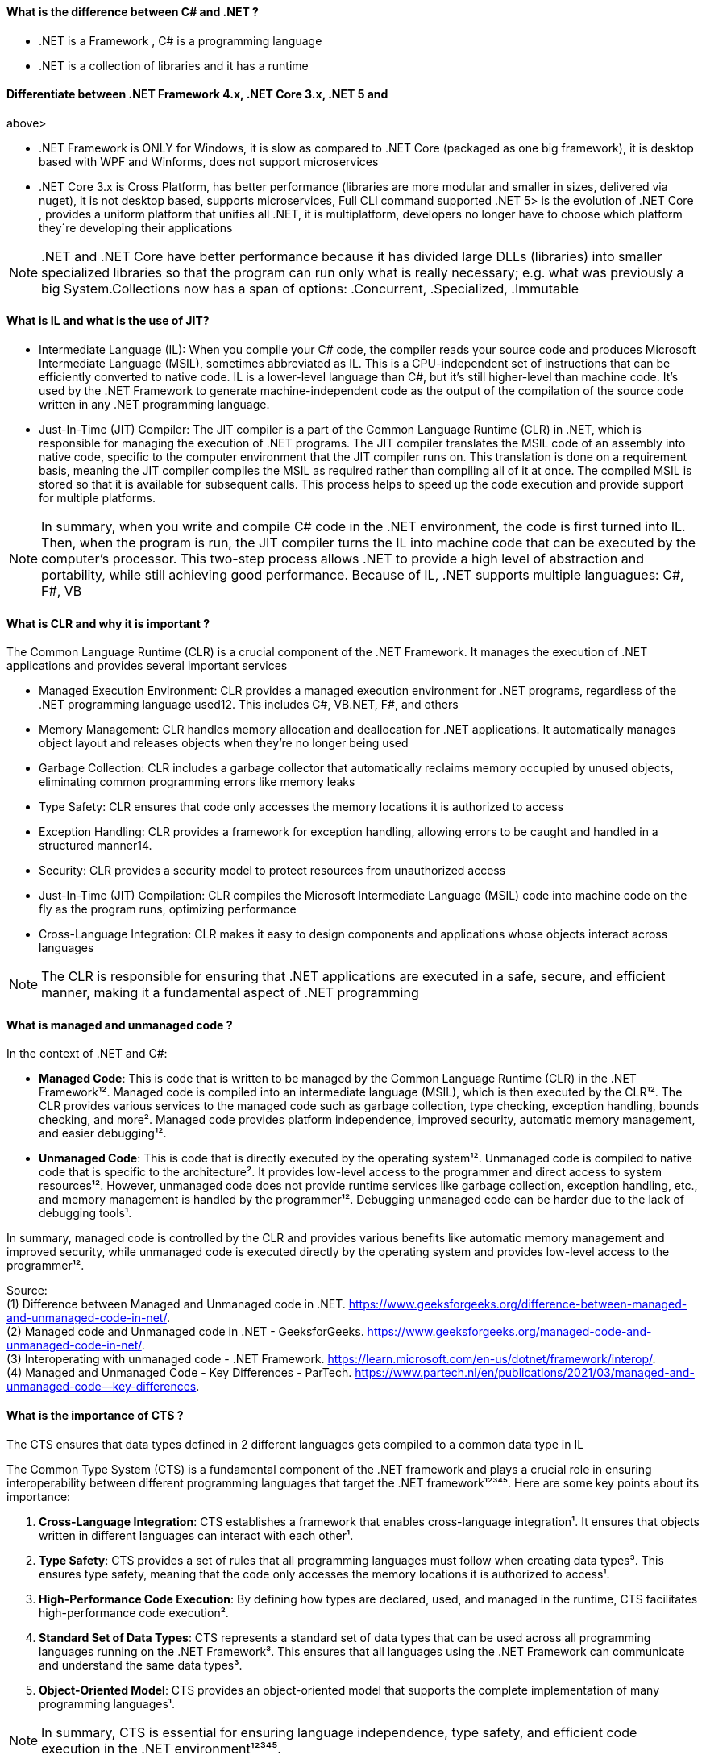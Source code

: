 ==== What is the difference between C# and .NET ?

* .NET is a Framework , C# is a programming language
* .NET is a collection of libraries and it has a runtime

==== Differentiate between .NET Framework 4.x, .NET Core 3.x, .NET 5 and
above>

* .NET Framework is ONLY for Windows, it is slow as compared to .NET
Core (packaged as one big framework), it is desktop based with WPF and
Winforms, does not support microservices
* .NET Core 3.x is Cross Platform, has better performance (libraries are
more modular and smaller in sizes, delivered via nuget), it is not
desktop based, supports microservices, Full CLI command supported .NET
5> is the evolution of .NET Core , provides a uniform platform that
unifies all .NET, it is multiplatform, developers no longer have to
choose which platform they´re developing their applications

NOTE: .NET and .NET Core have better performance because it has divided large DLLs (libraries) into smaller specialized libraries so that the program can run only what is really necessary; e.g. what was previously a big System.Collections now has a span of options: .Concurrent, .Specialized, .Immutable


==== What is IL and what is the use of JIT?

* Intermediate Language (IL): When you compile your C# code, the
compiler reads your source code and produces Microsoft Intermediate
Language (MSIL), sometimes abbreviated as IL. This is a CPU-independent
set of instructions that can be efficiently converted to native code. IL
is a lower-level language than C#, but it’s still higher-level than
machine code. It’s used by the .NET Framework to generate
machine-independent code as the output of the compilation of the source
code written in any .NET programming language.
* Just-In-Time (JIT) Compiler: The JIT compiler is a part of the Common
Language Runtime (CLR) in .NET, which is responsible for managing the
execution of .NET programs. The JIT compiler translates the MSIL code of
an assembly into native code, specific to the computer environment that
the JIT compiler runs on. This translation is done on a requirement
basis, meaning the JIT compiler compiles the MSIL as required rather
than compiling all of it at once. The compiled MSIL is stored so that it
is available for subsequent calls. This process helps to speed up the
code execution and provide support for multiple platforms.

NOTE: In summary, when you write and compile C# code in the .NET environment, the code is first turned into IL. Then, when the program is run, the JIT compiler turns the IL into machine code that can be executed by the computer’s processor. This two-step process allows .NET to provide a high level of abstraction and portability, while still achieving good performance.
Because of IL, .NET supports multiple languagues: C#, F#, VB


==== What is CLR and why it is important ? 

The Common Language Runtime (CLR) is a crucial component of the .NET Framework. It manages the execution of .NET applications and provides several important services

* Managed Execution Environment: CLR provides a managed execution
environment for .NET programs, regardless of the .NET programming
language used12. This includes C#, VB.NET, F#, and others
* Memory Management: CLR handles memory allocation and deallocation for
.NET applications. It automatically manages object layout and releases
objects when they’re no longer being used
* Garbage Collection: CLR includes a garbage collector that
automatically reclaims memory occupied by unused objects, eliminating
common programming errors like memory leaks
* Type Safety: CLR ensures that code only accesses the memory locations
it is authorized to access
* Exception Handling: CLR provides a framework for exception handling,
allowing errors to be caught and handled in a structured manner14.
* Security: CLR provides a security model to protect resources from
unauthorized access
* Just-In-Time (JIT) Compilation: CLR compiles the Microsoft
Intermediate Language (MSIL) code into machine code on the fly as the
program runs, optimizing performance
* Cross-Language Integration: CLR makes it easy to design components and
applications whose objects interact across languages

NOTE: The CLR is responsible for ensuring that .NET applications are executed in a safe, secure, and efficient manner, making it a fundamental aspect of .NET programming

==== What is managed and unmanaged code ? 

In the context of .NET and C#:

* *Managed Code*: This is code that is written to be managed by the
Common Language Runtime (CLR) in the .NET Framework¹². Managed code is
compiled into an intermediate language (MSIL), which is then executed by
the CLR¹². The CLR provides various services to the managed code such as
garbage collection, type checking, exception handling, bounds checking,
and more². Managed code provides platform independence, improved
security, automatic memory management, and easier debugging¹².
* *Unmanaged Code*: This is code that is directly executed by the
operating system¹². Unmanaged code is compiled to native code that is
specific to the architecture². It provides low-level access to the
programmer and direct access to system resources¹². However, unmanaged
code does not provide runtime services like garbage collection,
exception handling, etc., and memory management is handled by the
programmer¹². Debugging unmanaged code can be harder due to the lack of
debugging tools¹.

In summary, managed code is controlled by the CLR and provides various
benefits like automatic memory management and improved security, while
unmanaged code is executed directly by the operating system and provides
low-level access to the programmer¹².

Source: + 
(1) Difference between Managed and Unmanaged code in .NET.
https://www.geeksforgeeks.org/difference-between-managed-and-unmanaged-code-in-net/. +
(2) Managed code and Unmanaged code in .NET - GeeksforGeeks.
https://www.geeksforgeeks.org/managed-code-and-unmanaged-code-in-net/. +
(3) Interoperating with unmanaged code - .NET Framework.
https://learn.microsoft.com/en-us/dotnet/framework/interop/. +
(4) Managed
and Unmanaged Code - Key Differences - ParTech.
https://www.partech.nl/en/publications/2021/03/managed-and-unmanaged-code—key-differences.

==== What is the importance of CTS ?

The CTS ensures that data types defined in 2 different languages gets compiled to a common data type in IL

The Common Type System (CTS) is a fundamental component of the .NET
framework and plays a crucial role in ensuring interoperability between
different programming languages that target the .NET framework¹²³⁴⁵.
Here are some key points about its importance:

[arabic]
. *Cross-Language Integration*: CTS establishes a framework that enables
cross-language integration¹. It ensures that objects written in
different languages can interact with each other¹.
. *Type Safety*: CTS provides a set of rules that all programming
languages must follow when creating data types³. This ensures type
safety, meaning that the code only accesses the memory locations it is
authorized to access¹.
. *High-Performance Code Execution*: By defining how types are declared,
used, and managed in the runtime, CTS facilitates high-performance code
execution².
. *Standard Set of Data Types*: CTS represents a standard set of data
types that can be used across all programming languages running on the
.NET Framework³. This ensures that all languages using the .NET
Framework can communicate and understand the same data types³.
. *Object-Oriented Model*: CTS provides an object-oriented model that
supports the complete implementation of many programming languages¹.

NOTE: In summary, CTS is essential for ensuring language independence, type
safety, and efficient code execution in the .NET environment¹²³⁴⁵.

Source: (1) Common Type System - .NET | Microsoft Learn.
https://learn.microsoft.com/en-us/dotnet/standard/base-types/common-type-system.
(2) What Are CTS And CLS In .NET - C# Corner.
https://www.c-sharpcorner.com/blogs/what-are-cts-and-cls-in-net. (3)
Exploring The Key Components Of .NET - CLR, CTS, And CLS - C# Corner.
https://www.c-sharpcorner.com/article/exploring-the-key-components-of-net-clr-cts-and-cls/.
(4) What is CTS in Dot Net core - C# Corner.
https://www.c-sharpcorner.com/interview-question/what-is-cts-in-dot-net-core.
(5) What is Common Type System (CTS) In .Net - Medium.
https://nalawadeshivani98.medium.com/what-is-common-type-system-cts-in-net-cf56ba82fef.

==== Explain the importance of CLS ?

NOTE: Basically: CLS is a set of rules or guidelines that a language has to follow in order to be consumed by .NET

The Common Language Specification (CLS) is a key component of the .NET
framework and plays a vital role in ensuring interoperability between
different programming languages that target the .NET framework¹²⁴⁵⁶.
Here are some key points about its importance:

[arabic]
. *Interoperability*: CLS defines a set of rules that every .NET
language must follow, which enables smooth communication between
different .NET supported programming languages¹²⁴⁵⁶.
. *Cross-Language Integration*: CLS ensures that language specifications
defined in two different languages get compiled into a common language
specification¹. This allows for cross-language integration or
interoperability²⁴⁵⁶.
. *Common Rules*: CLS defines some set of rules that must be followed by
each .NET language to be a .NET compliant language²³⁵. These rules
enable different .NET languages to use each other’s framework class
library for application development³⁵.
. *Language Independence*: The language specification of CLR is common
for all programming languages and this is known as Common Language
Specifications (CLS)¹. This helps in supporting language independence in
.NET².

In summary, CLS is essential for ensuring language independence,
interoperability, and efficient code execution in the .NET
environment¹²⁴⁵⁶.

Source: +
(1) Common Language Specification in .NET - Dot Net Tutorials.
https://dotnettutorials.net/lesson/common-language-specification/. +
(2)
What Are CTS And CLS In .NET - C# Corner.
https://www.c-sharpcorner.com/blogs/what-are-cts-and-cls-in-net. +
(3) CLS
in .Net Framework: What is Common Language Specification?.
https://www.webtrainingroom.com/dotnetframework/cls. +
(4) What are CTS
and CLS In .NET? - Includehelp.com.
https://www.includehelp.com/dot-net/define-cls-and-cts.aspx. +
(5) Common
Language Specification (CLS)) - Computer Notes.
https://ecomputernotes.com/csharp/dotnet/common-language-specification. +
(6) What are CTS and CLS In .NET? - Includehelp.com.
https://bing.com/search?q=Importance+of+CLS+in+.NET.

==== What is the difference between STACK and HEAP ?

NOTE: Stack and Heap are memory types in an application. Stack memory stores datatypes like int, double, boolean etc.. while Heap store data types like strings, objects, arrays, etc..

* `Things` declared with the following list of type declarations are
Value Types (because they are from System.ValueType): bool, byte, char,
decimal, double, enum, float, int, long, sbyte, short, struct, uint,
ulong, ushort
* `Things` declared with following list of type declarations are
Reference Types (and inherit from System.Object… except, of course, for
object which is the System.Object object): class, interface, delegate,
object, string

[width="100%",cols="13%,43%,44%",options="header",]
|===
|Category |Stack |Heap
|Memory Allocation |Static, stored directly, variables can´t be resized,
fast access |Dynamic, stored indirectly, variables can be resized, slow
access

|Visibility |visible to the owner thread only |visible to all threads

|When wiped out ? |Local variables get wiped off once they loose the
scope |when collected by the garbage collector
|===

What is the concept of boxing and unboxing ? In the context of C# and
.NET:

* *Boxing*: Boxing is the process of converting a value type to a
reference type¹². When the Common Language Runtime (CLR) boxes a value
type, it wraps the value inside a System.Object instance and stores it
on the managed heap¹². Boxing is an implicit conversion process¹².
Here’s an example of boxing:

[source,csharp]
----
int i = 123; // The following line boxes i.
object o = i;
----

* *Unboxing*: Unboxing is the process of converting a reference type
back into a value type¹². Unboxing extracts the value type from the
object¹². Unboxing is an explicit conversion process¹². Here’s an
example of unboxing:

[source,csharp]
----
object o = 123;
int i = (int)o; // unboxing
----

In summary, boxing and unboxing allow value types to be treated as
objects, providing a unified view of the type system¹². However, they
are computationally expensive processes. When a value type is boxed, a
new object must be allocated and constructed. The cast required for
unboxing is also computationally expensive¹.

Source: +
(1) Boxing and Unboxing - C# Programming Guide - C# | Microsoft
Learn.
https://learn.microsoft.com/en-us/dotnet/csharp/programming-guide/types/boxing-and-unboxing.+
(2) C# | Boxing And Unboxing - GeeksforGeeks.
https://www.geeksforgeeks.org/c-sharp-boxing-unboxing/. +
(3) Boxing and
Unboxing in C# - C# Corner.
https://www.c-sharpcorner.com/article/boxing-and-unboxing-in-C-Sharp/.

==== Explain casting, implicit casting and explicit casting in the context of
.NET C# ? 

In the context of .NET and C#, casting is the process of
converting a value of one data type to another¹²³⁴⁵. There are two types
of casting:

* *Implicit Casting*: This is automatically performed by the compiler
when the conversion is safe and no data will be lost¹²³⁴⁵. For example,
converting a smaller type to a larger type size (char -> int -> long ->
float -> double) is an implicit cast¹²³⁴⁵. Here’s an example of implicit
casting:

[source,csharp]
----
int i = 123;
long l = i; // Implicit casting from int to long
----

* *Explicit Casting*: This is performed manually by the programmer using
the cast operator¹²³⁴⁵. Explicit casting is required when the conversion
could lose data or when the conversion might not succeed for other
reasons¹²³⁴⁵. For example, converting a larger type to a smaller size
type (double -> float -> long -> int -> char) is an explicit cast¹²³⁴⁵.
Here’s an example of explicit casting:

[source,csharp]
----
double d = 123.45;
int i = (int)d; // Explicit casting from double to int
----

In summary, implicit casting is done automatically when the conversion
is safe and no data will be lost, while explicit casting is done
manually when there’s a risk of data loss¹²³⁴⁵.

Source: +
(1) Casting and type conversions - C# Programming Guide - C#.
https://learn.microsoft.com/en-us/dotnet/csharp/programming-guide/types/casting-and-type-conversions. +
(2) c# - What is the difference between explicit and implicit type casts
….
https://stackoverflow.com/questions/1584293/what-is-the-difference-between-explicit-and-implicit-type-casts. +
(3) C# Type Casting - W3Schools.
https://www.w3schools.com/cs/cs_type_casting.php. +
(4) Type Casting in C#
- Simple2Code.
https://simple2code.com/csharp-tutorial/type-casting-in-csharp/. +
(5)
Understanding Type Casting in C# with Examples - Techieclues.
https://www.techieclues.com/blogs/type-casting-in-c-sharp.

==== Explain Array vs ArrayList 

Comparison table between `Array` and`ArrayList` in C#:
[width="100%",cols="10%,38%,52%",options="header",]
|===
|Feature |Array |ArrayList
|*Type Safety* |Strongly-typed (can only store elements of the same data
type) |Not strongly-typed (can store elements of any data type)

|*Size* |Fixed (determined at creation) |Dynamic (can grow or shrink at
runtime)

|*Access Speed* |Fast (due to contiguous memory allocation) |Slower (due
to non-contiguous memory allocation)

|*Flexibility* |Less flexible (due to fixed size and type safety) |More
flexible (due to dynamic size and ability to store different data types)

|*Namespace* |System.Array |System.Collections

|*Example*
|`int[] intArray = new int[] {2}; intArray[0] = 1; intArray[2] = 2;`
|`ArrayList Arrlst = new ArrayList(); Arrlst.Add("Sagar"); Arrlst.Add(1); Arrlst.Add(null);`
|===

* If you need a fixed-size collection of elements of the same data type,
then an array may be the better choice.
* If you need a dynamic collection that can grow or shrink in size and
can hold elements of any data type, then an ArrayList may be a better
choice.

Generic Collections

TIP: Provides the benefits of having a typed collection (no boxing and unboxing are necessary) and the benefits of being a dynamic collection with no fixed size

List of some of the most used generic collections in .NET C#, when they
should be used, and an example of each:

[width="100%",cols="10%,33%,19%,38%",options="header",]
|===
|Collection |Description |When to Use |Example
|*List* |A generic list that contains elements of a specified type. It
grows automatically as you add elements in it¹. |When you need a
dynamic-size, ordered collection of elements¹.
|`List<int> numbers = new List<int>(); numbers.Add(1); numbers.Add(2); numbers.Add(3);`

|*Dictionary<TKey,TValue>* |Contains key-value pairs¹. |When you need a
collection of key-value pairs¹.
|`Dictionary<string, int> dict = new Dictionary<string, int>(); dict.Add("apple", 1); dict.Add("banana", 2);`

|*SortedList<TKey,TValue>* |Stores key and value pairs. It automatically
adds the elements in ascending order of key by default¹. |When you need
a sorted collection of key-value pairs¹.
|`SortedList<int, string> sortedList = new SortedList<int, string>(); sortedList.Add(1, "apple"); sortedList.Add(2, "banana");`

|*Queue* |Stores the values in FIFO style (First In First Out). It keeps
the order in which the values were added¹. |When you need a first-in,
first-out collection of objects¹.
|`Queue<int> queue = new Queue<int>(); queue.Enqueue(1); queue.Enqueue(2); queue.Enqueue(3);`

|*Stack* |Stores the values as LIFO (Last In First Out)¹. |When you need
a last-in, first-out collection of objects¹.
|`Stack<int> stack = new Stack<int>(); stack.Push(1); stack.Push(2); stack.Push(3);`

|*HashSet* |Contains non-duplicate elements. It eliminates duplicate
elements¹. |When you need a collection of unique elements¹.
|`HashSet<int> set = new HashSet<int>(); set.Add(1); set.Add(2); set.Add(3);`
|===

These generic collections are recommended to use over non-generic
collections because they perform faster and also minimize exceptions by
giving compile-time errors¹. They are more type-safe, meaning you can’t
insert an element of the wrong type into a collection by mistake, and
you don’t have to cast elements to the correct type when you retrieve
them².

Source: +
(1) Generic List Collection in C# with Examples - Dot Net
Tutorials. https://dotnettutorials.net/lesson/list-collection-csharp/. +
(2) List Class (System.Collections.Generic) | Microsoft Learn.
https://learn.microsoft.com/en-us/dotnet/api/system.collections.generic.list-1?view=net-8.0. +
(3) 6 Generic Collections in C# with Examples - DotNetCrunch.
https://dotnetcrunch.in/generic-collections-in-csharp/. +
(4) When to Use
Generic Collections - .NET | Microsoft Learn.
https://learn.microsoft.com/en-us/dotnet/standard/collections/when-to-use-generic-collections. +
(5) Generic Collections in .NET - .NET | Microsoft Learn.
https://learn.microsoft.com/en-us/dotnet/standard/generics/collections.

==== What is Threading (Multithreading) in C# and what is a Task ?

TIP: Basically: If you want to run code parallely in a multicore processor...use Threads

[source,csharp]
....
using System.Threading;

Thread newThread = new Thread(() =>
{
    // Code to be executed by the new thread
});

newThread.Start();
....

In C#, a *Thread* and a *Task* are both used to create parallel
programs, but they serve different purposes and have different use
cases¹².

*Thread*: - A Thread is a single sequence of instructions that a process
can execute¹. - The `System.Threading.Thread` class is used for creating
and manipulating a thread in Windows². - Threads are used to perform
multiple operations at the same time². - Example of creating a thread:

[source,csharp]
----
Thread thread = new Thread(new ThreadStart(getMyName));
thread.Start();
----

*Task*: - A Task represents some asynchronous operation¹. - Tasks are
part of the Task Parallel Library, a set of APIs for running tasks
asynchronously and in parallel². - Tasks can return a result¹. - Tasks
support cancellation through the use of cancellation tokens². - Example
of creating a task:

[source,csharp]
----
Task<string> obTask = Task.Run(() => (return "Hello"));
Console.WriteLine(obTask.result);
----

*Key Differences*: - Tasks utilizes your multicore processor properly
while Thread have CPU affinity - A Task can have multiple processes
happening at the same time, while Threads can only have one task running
at a time². - Tasks can return a result, while there is no direct
mechanism to return the result from a thread². If you want to get a
result from a thread you have to use delegates, events and so on. -
Tasks support cancellation through the use of cancellation tokens, but
Threads don’t². - Tasks are generally preferred over threads for
IO-bound operations (like reading and writing to a database), while
threads are typically used for CPU-bound operations (like
computations)¹.

In summary, a Task is a higher-level concept than a Thread. While a
Thread represents a single sequence of instructions, a Task is an
abstraction of a series of operations that will be executed¹². In
summary, because of the benefits of Tasks, always use the TPL (Task
Parallel Library) whenever you have a chance … The TPL dynamically
scales the degree of concurrency to use all the available processors
most efficiently. It handles the partitioning of the work, the
scheduling of threads on the ThreadPool, cancellation support, state
management, and other low-level details. By using TPL, you can maximize
the performance of your code while focusing on the work that your
program is designed to accomplish.

Source: +
(1) c# - What is the difference between task and thread? - Stack
Overflow.
https://stackoverflow.com/questions/4130194/what-is-the-difference-between-task-and-thread. +
(2) Task And Thread In C# - C# Corner.
https://www.c-sharpcorner.com/article/task-and-thread-in-c-sharp/. +
(3)
Difference Between Task and Thread - Net-Informations.Com.
https://net-informations.com/csharp/language/task.htm.

==== Why to use OUT in C# ? 

Usually a method has only one return type, with out, you can return multiple types

[source,csharp]
....
class OutReturnExample
{
    static void Method(out int i, out string s1, out string s2)
    {
        i = 44;
        s1 = "I've been returned";
        s2 = null;
    }

    static void Main()
    {
        int value;
        string str1, str2;
        Method(out value, out str1, out str2);

        // value is now 44
        // str1 is now "I've been returned"
        // str2 is (still) null;
    }
}
....

==== What is the difference between Abstract class and Interface ? 

Abstract class is a half defined parent class while interface is a contract.